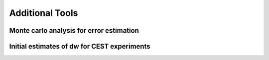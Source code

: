 .. _additional_tools:

Additional Tools
================

Monte carlo analysis for error estimation
-----------------------------------------

Initial estimates of dw for CEST experiments
--------------------------------------------
